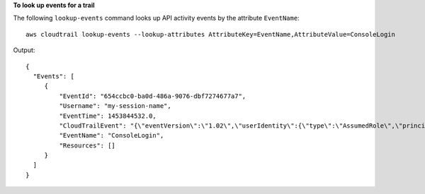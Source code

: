 **To look up events for a trail**

The following ``lookup-events`` command looks up API activity events by the attribute ``EventName``::

  aws cloudtrail lookup-events --lookup-attributes AttributeKey=EventName,AttributeValue=ConsoleLogin

Output::

  {
    "Events": [
       {
           "EventId": "654ccbc0-ba0d-486a-9076-dbf7274677a7",
           "Username": "my-session-name",
           "EventTime": 1453844532.0,
           "CloudTrailEvent": "{\"eventVersion\":\"1.02\",\"userIdentity\":{\"type\":\"AssumedRole\",\"principalId\":\"AROAJIKPFTA72SWU4L7T4:my-session-name\",\"arn\":\"arn:aws:sts::123456789012:assumed-role/my-role/my-session-name\",\"accountId\":\"123456789012\",\"sessionContext\":{\"attributes\":{\"mfaAuthenticated\":\"false\",\"creationDate\":\"2016-01-26T21:42:12Z\"},\"sessionIssuer\":{\"type\":\"Role\",\"principalId\":\"AROAJIKPFTA72SWU4L7T4\",\"arn\":\"arn:aws:iam::123456789012:role/my-role\",\"accountId\":\"123456789012\",\"userName\":\"my-role\"}}},\"eventTime\":\"2016-01-26T21:42:12Z\",\"eventSource\":\"signin.amazonaws.com\",\"eventName\":\"ConsoleLogin\",\"awsRegion\":\"us-east-1\",\"sourceIPAddress\":\"72.21.198.70\",\"userAgent\":\"Mozilla/5.0 (Macintosh; Intel Mac OS X 10_9_5) AppleWebKit/537.36 (KHTML, like Gecko) Chrome/47.0.2526.111 Safari/537.36\",\"requestParameters\":null,\"responseElements\":{\"ConsoleLogin\":\"Success\"},\"additionalEventData\":{\"MobileVersion\":\"No\",\"MFAUsed\":\"No\"},\"eventID\":\"654ccbc0-ba0d-486a-9076-dbf7274677a7\",\"eventType\":\"AwsConsoleSignIn\",\"recipientAccountId\":\"123456789012\"}",
           "EventName": "ConsoleLogin",
           "Resources": []
       }
    ]
  }
